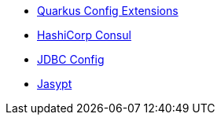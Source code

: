 * xref:index.adoc[Quarkus Config Extensions]
* xref:consul.adoc[HashiCorp Consul]
* xref:jdbc.adoc[JDBC Config]
* xref:jasypt.adoc[Jasypt]

